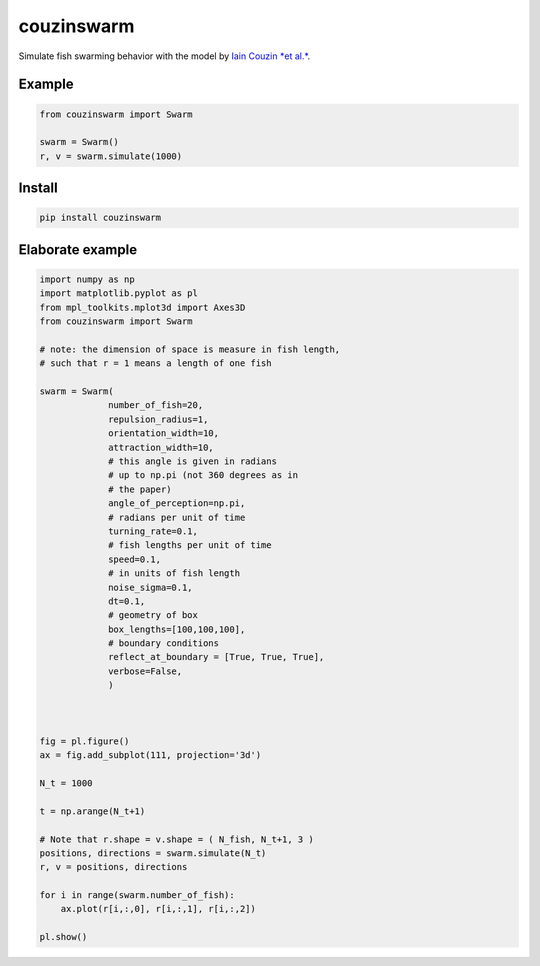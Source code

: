 couzinswarm
===========

Simulate fish swarming behavior with the model by `Iain Couzin *et
al.* <https://www.sciencedirect.com/science/article/pii/S0022519302930651>`__.

Example
-------

.. code:: python

    from couzinswarm import Swarm

    swarm = Swarm()
    r, v = swarm.simulate(1000)

Install
-------

.. code:: bash

    pip install couzinswarm

Elaborate example
-----------------

.. code:: python

    import numpy as np
    import matplotlib.pyplot as pl
    from mpl_toolkits.mplot3d import Axes3D
    from couzinswarm import Swarm

    # note: the dimension of space is measure in fish length,
    # such that r = 1 means a length of one fish

    swarm = Swarm(
                 number_of_fish=20,
                 repulsion_radius=1,
                 orientation_width=10,
                 attraction_width=10,
                 # this angle is given in radians
                 # up to np.pi (not 360 degrees as in
                 # the paper)
                 angle_of_perception=np.pi,
                 # radians per unit of time
                 turning_rate=0.1,
                 # fish lengths per unit of time
                 speed=0.1,
                 # in units of fish length
                 noise_sigma=0.1,
                 dt=0.1,
                 # geometry of box
                 box_lengths=[100,100,100],
                 # boundary conditions
                 reflect_at_boundary = [True, True, True],
                 verbose=False,
                 )



    fig = pl.figure()
    ax = fig.add_subplot(111, projection='3d')

    N_t = 1000

    t = np.arange(N_t+1)

    # Note that r.shape = v.shape = ( N_fish, N_t+1, 3 )
    positions, directions = swarm.simulate(N_t)
    r, v = positions, directions

    for i in range(swarm.number_of_fish):
        ax.plot(r[i,:,0], r[i,:,1], r[i,:,2])

    pl.show()

